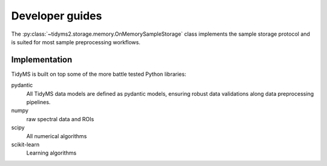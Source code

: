 .. _developer-guides:

Developer guides
================

The :py:class:`~tidyms2.storage.memory.OnMemorySampleStorage` class implements the sample storage
protocol and is suited for most sample preprocessing workflows.

Implementation
--------------

TidyMS is built on top some of the more battle tested Python libraries:

pydantic
    All TidyMS data models are defined as pydantic models, ensuring robust data validations along
    data preprocessing pipelines.
numpy
    raw spectral data and ROIs
scipy
    All numerical algorithms
scikit-learn
    Learning algorithms